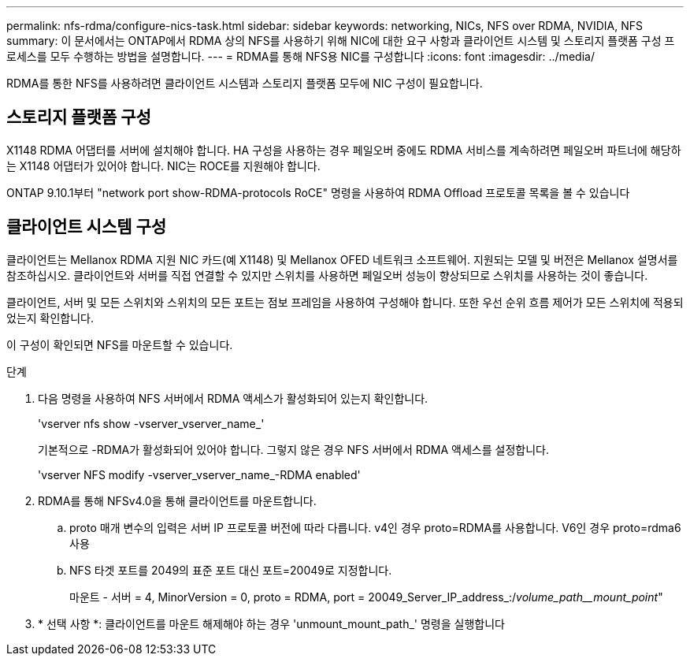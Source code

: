---
permalink: nfs-rdma/configure-nics-task.html 
sidebar: sidebar 
keywords: networking, NICs, NFS over RDMA, NVIDIA, NFS 
summary: 이 문서에서는 ONTAP에서 RDMA 상의 NFS를 사용하기 위해 NIC에 대한 요구 사항과 클라이언트 시스템 및 스토리지 플랫폼 구성 프로세스를 모두 수행하는 방법을 설명합니다. 
---
= RDMA를 통해 NFS용 NIC를 구성합니다
:icons: font
:imagesdir: ../media/


[role="lead"]
RDMA를 통한 NFS를 사용하려면 클라이언트 시스템과 스토리지 플랫폼 모두에 NIC 구성이 필요합니다.



== 스토리지 플랫폼 구성

X1148 RDMA 어댑터를 서버에 설치해야 합니다. HA 구성을 사용하는 경우 페일오버 중에도 RDMA 서비스를 계속하려면 페일오버 파트너에 해당하는 X1148 어댑터가 있어야 합니다. NIC는 ROCE를 지원해야 합니다.

ONTAP 9.10.1부터 "network port show-RDMA-protocols RoCE" 명령을 사용하여 RDMA Offload 프로토콜 목록을 볼 수 있습니다



== 클라이언트 시스템 구성

클라이언트는 Mellanox RDMA 지원 NIC 카드(예 X1148) 및 Mellanox OFED 네트워크 소프트웨어. 지원되는 모델 및 버전은 Mellanox 설명서를 참조하십시오. 클라이언트와 서버를 직접 연결할 수 있지만 스위치를 사용하면 페일오버 성능이 향상되므로 스위치를 사용하는 것이 좋습니다.

클라이언트, 서버 및 모든 스위치와 스위치의 모든 포트는 점보 프레임을 사용하여 구성해야 합니다. 또한 우선 순위 흐름 제어가 모든 스위치에 적용되었는지 확인합니다.

이 구성이 확인되면 NFS를 마운트할 수 있습니다.

.단계
. 다음 명령을 사용하여 NFS 서버에서 RDMA 액세스가 활성화되어 있는지 확인합니다.
+
'vserver nfs show -vserver_vserver_name_'

+
기본적으로 -RDMA가 활성화되어 있어야 합니다. 그렇지 않은 경우 NFS 서버에서 RDMA 액세스를 설정합니다.

+
'vserver NFS modify -vserver_vserver_name_-RDMA enabled'

. RDMA를 통해 NFSv4.0을 통해 클라이언트를 마운트합니다.
+
.. proto 매개 변수의 입력은 서버 IP 프로토콜 버전에 따라 다릅니다. v4인 경우 proto=RDMA를 사용합니다. V6인 경우 proto=rdma6 사용
.. NFS 타겟 포트를 2049의 표준 포트 대신 포트=20049로 지정합니다.
+
마운트 - 서버 = 4, MinorVersion = 0, proto = RDMA, port = 20049_Server_IP_address_:/_volume_path__mount_point_"



. * 선택 사항 *: 클라이언트를 마운트 해제해야 하는 경우 'unmount_mount_path_' 명령을 실행합니다

